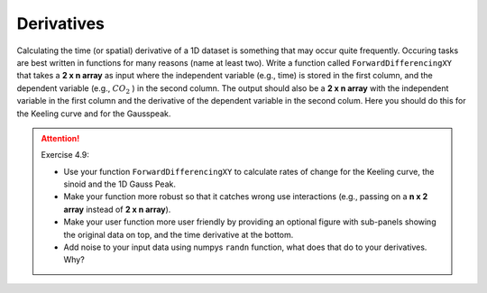 Derivatives
===========

.. index::
  single: derivative

Calculating the time (or spatial) derivative of a 1D dataset is something that may occur quite frequently.
Occuring tasks are best written in functions for many reasons (name at least two). Write a function called
``ForwardDifferencingXY`` that takes a **2 x n array** as input where the independent variable (e.g., time) is
stored in the first column, and the dependent variable (e.g., :math:`CO_2` ) in the second column. The output
should also be a **2 x n array** with the independent variable in the first column and the derivative of the
dependent variable in the second colum.
Here you should do this for the Keeling curve and for the Gausspeak.

.. attention:: Exercise 4.9:

    * Use your function ``ForwardDifferencingXY`` to calculate rates of change for the Keeling curve, the
      sinoid and the 1D Gauss Peak.
    * Make your function more robust so that it catches wrong use interactions (e.g., passing
      on a **n x 2 array** instead of **2 x n array**).
    * Make your user function more user friendly by providing an optional figure with sub-panels showing
      the original data on top, and the time derivative at the bottom.
    * Add noise to your input data using numpys ``randn`` function, what does that do to your
      derivatives. Why?
